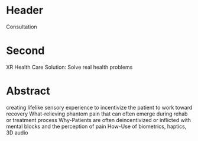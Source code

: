 * Header

Consultation

* Second

XR Health Care Solution: Solve real health problems

* Abstract

creating lifelike sensory experience to incentivize the patient to work toward recovery
What-relieving phantom pain that can often emerge during rehab or treatment process
Why-Patients are often deincentivized or inflicted with mental blocks and the perception of pain
How-Use of biometrics, haptics, 3D audio



